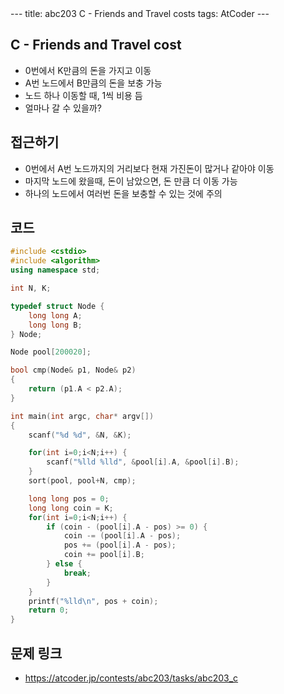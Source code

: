 #+HTML: ---
#+HTML: title: abc203 C - Friends and Travel costs
#+HTML: tags: AtCoder
#+HTML: ---
#+OPTIONS: ^:nil

** C - Friends and Travel cost
- 0번에서 K만큼의 돈을 가지고 이동
- A번 노드에서 B만큼의 돈을 보충 가능
- 노드 하나 이동할 때, 1씩 비용 듬
- 얼마나 갈 수 있을까? 

** 접근하기
- 0번에서 A번 노드까지의 거리보다 현재 가진돈이 많거나 같아야 이동
- 마지막 노드에 왔을때, 돈이 남았으면, 돈 만큼 더 이동 가능
- 하나의 노드에서 여러번 돈을 보충할 수 있는 것에 주의

** 코드
#+BEGIN_SRC cpp
#include <cstdio>
#include <algorithm>
using namespace std;

int N, K;

typedef struct Node {
    long long A;
    long long B;
} Node;

Node pool[200020];

bool cmp(Node& p1, Node& p2)
{
    return (p1.A < p2.A);
}

int main(int argc, char* argv[])
{
    scanf("%d %d", &N, &K);

    for(int i=0;i<N;i++) {
        scanf("%lld %lld", &pool[i].A, &pool[i].B);
    }
    sort(pool, pool+N, cmp);

    long long pos = 0;
    long long coin = K;
    for(int i=0;i<N;i++) {
        if (coin - (pool[i].A - pos) >= 0) {
            coin -= (pool[i].A - pos);
            pos += (pool[i].A - pos);
            coin += pool[i].B;
        } else {
            break;
        }
    }
    printf("%lld\n", pos + coin);
    return 0;
}
#+END_SRC

** 문제 링크
- https://atcoder.jp/contests/abc203/tasks/abc203_c
